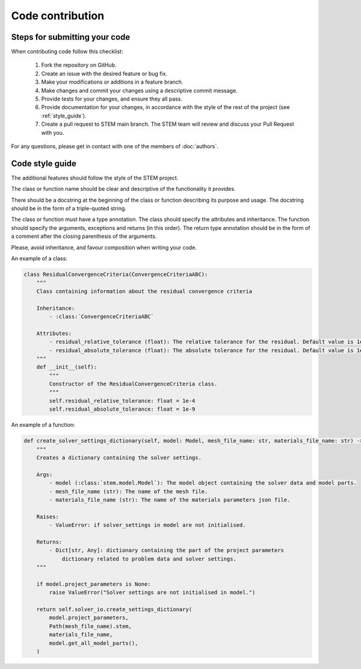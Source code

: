 Code contribution
=================

Steps for submitting your code
------------------------------

When contributing code follow this checklist:

    #. Fork the repository on GitHub.
    #. Create an issue with the desired feature or bug fix.
    #. Make your modifications or additions in a feature branch.
    #. Make changes and commit your changes using a descriptive commit message.
    #. Provide tests for your changes, and ensure they all pass.
    #. Provide documentation for your changes, in accordance with the style of the rest of the project (see :ref:`style_guide`).
    #. Create a pull request to STEM main branch. The STEM team will review and discuss your Pull Request with you.

For any questions, please get in contact with one of the members of :doc:`authors`.


.. _style_guide:

Code style guide
----------------
The additional features should follow the style of the STEM project.

The class or function name should be clear and descriptive of the functionality it provides.

There should be a docstring at the beginning of the class or function describing its purpose and usage.
The docstring should be in the form of a triple-quoted string.

The class or function must have a type annotation.
The class should specify the attributes and inheritance.
The function should specify the arguments, exceptions and returns (in this order).
The return type annotation should be in the form of a comment after the closing parenthesis of the arguments.

Please, avoid inheritance, and favour composition when writing your code.

An example of a class:

.. code-block::

    class ResidualConvergenceCriteria(ConvergenceCriteriaABC):
        """
        Class containing information about the residual convergence criteria

        Inheritance:
            - :class:`ConvergenceCriteriaABC`

        Attributes:
            - residual_relative_tolerance (float): The relative tolerance for the residual. Default value is 1e-4.
            - residual_absolute_tolerance (float): The absolute tolerance for the residual. Default value is 1e-9.
        """
        def __init__(self):
            """
            Constructor of the ResidualConvergenceCriteria class.
            """
            self.residual_relative_tolerance: float = 1e-4
            self.residual_absolute_tolerance: float = 1e-9


An example of a function:

.. code-block::

    def create_solver_settings_dictionary(self, model: Model, mesh_file_name: str, materials_file_name: str) -> Dict[str, Any]:
        """
        Creates a dictionary containing the solver settings.

        Args:
            - model (:class:`stem.model.Model`): The model object containing the solver data and model parts.
            - mesh_file_name (str): The name of the mesh file.
            - materials_file_name (str): The name of the materials parameters json file.

        Raises:
            - ValueError: if solver_settings in model are not initialised.

        Returns:
            - Dict[str, Any]: dictionary containing the part of the project parameters
                dictionary related to problem data and solver settings.
        """

        if model.project_parameters is None:
            raise ValueError("Solver settings are not initialised in model.")

        return self.solver_io.create_settings_dictionary(
            model.project_parameters,
            Path(mesh_file_name).stem,
            materials_file_name,
            model.get_all_model_parts(),
        )
